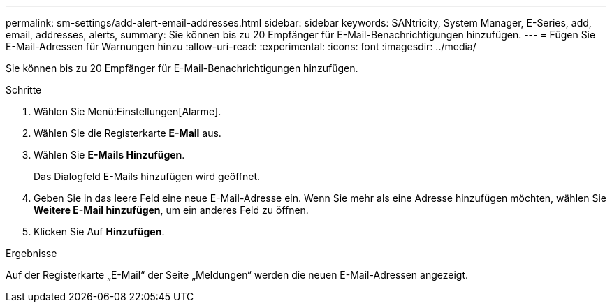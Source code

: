 ---
permalink: sm-settings/add-alert-email-addresses.html 
sidebar: sidebar 
keywords: SANtricity, System Manager, E-Series, add, email, addresses, alerts, 
summary: Sie können bis zu 20 Empfänger für E-Mail-Benachrichtigungen hinzufügen. 
---
= Fügen Sie E-Mail-Adressen für Warnungen hinzu
:allow-uri-read: 
:experimental: 
:icons: font
:imagesdir: ../media/


[role="lead"]
Sie können bis zu 20 Empfänger für E-Mail-Benachrichtigungen hinzufügen.

.Schritte
. Wählen Sie Menü:Einstellungen[Alarme].
. Wählen Sie die Registerkarte *E-Mail* aus.
. Wählen Sie *E-Mails Hinzufügen*.
+
Das Dialogfeld E-Mails hinzufügen wird geöffnet.

. Geben Sie in das leere Feld eine neue E-Mail-Adresse ein. Wenn Sie mehr als eine Adresse hinzufügen möchten, wählen Sie *Weitere E-Mail hinzufügen*, um ein anderes Feld zu öffnen.
. Klicken Sie Auf *Hinzufügen*.


.Ergebnisse
Auf der Registerkarte „E-Mail“ der Seite „Meldungen“ werden die neuen E-Mail-Adressen angezeigt.
